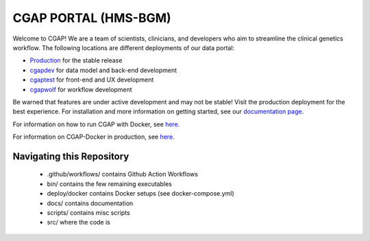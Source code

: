 ========================
 CGAP PORTAL (HMS-BGM)
========================

.. image:: https://travis-ci.org/dbmi-bgm/cgap-portal.svg?branch=master
   :target: https://travis-ci.org/dbmi-bgm/cgap-portal

|Coverage|_

.. |Coverage| image:: https://coveralls.io/repos/github/4dn-dcic/fourfront/badge.svg?branch=master
.. _Coverage: https://coveralls.io/github/4dn-dcic/fourfront?branch=master

|Quality|_

.. |Quality| image:: https://api.codacy.com/project/badge/Grade/f5fc54006b4740b5800e83eb2aeeeb43
.. _Quality: https://www.codacy.com/app/4dn/fourfront?utm_source=github.com&amp;utm_medium=referral&amp;utm_content=4dn-dcic/fourfront&amp;utm_campaign=Badge_Grade


.. image:: https://readthedocs.org/projects/cgap-portal/badge/?version=latest


Welcome to CGAP! We are a team of scientists, clinicians, and developers who aim to streamline the clinical genetics workflow. The following locations are different deployments of our data portal:

* `Production  <http://cgap.hms.harvard.edu/>`_ for the stable release
* `cgapdev <http://fourfront-cgapdev.9wzadzju3p.us-east-1.elasticbeanstalk.com/>`_ for data model and back-end development
* `cgaptest <http://fourfront-cgaptest.9wzadzju3p.us-east-1.elasticbeanstalk.com/>`_ for front-end and UX development
* `cgapwolf <http://fourfront-cgapwolf.9wzadzju3p.us-east-1.elasticbeanstalk.com/>`_ for workflow development

Be warned that features are under active development and may not be stable! Visit the production deployment for the best experience. For installation and more information on getting started, see our `documentation page <https://cgap-portal.readthedocs.io/en/latest/index.html>`_.

For information on how to run CGAP with Docker, see `here. <./docs/source/docker-local.rst>`_

For information on CGAP-Docker in production, see `here. <./docs/source/docker-production.rst>`_

Navigating this Repository
^^^^^^^^^^^^^^^^^^^^^^^^^^
    * .github/workflows/ contains Github Action Workflows
    * bin/ contains the few remaining executables
    * deploy/docker contains Docker setups (see docker-compose.yml)
    * docs/ contains documentation
    * scripts/ contains misc scripts
    * src/ where the code is